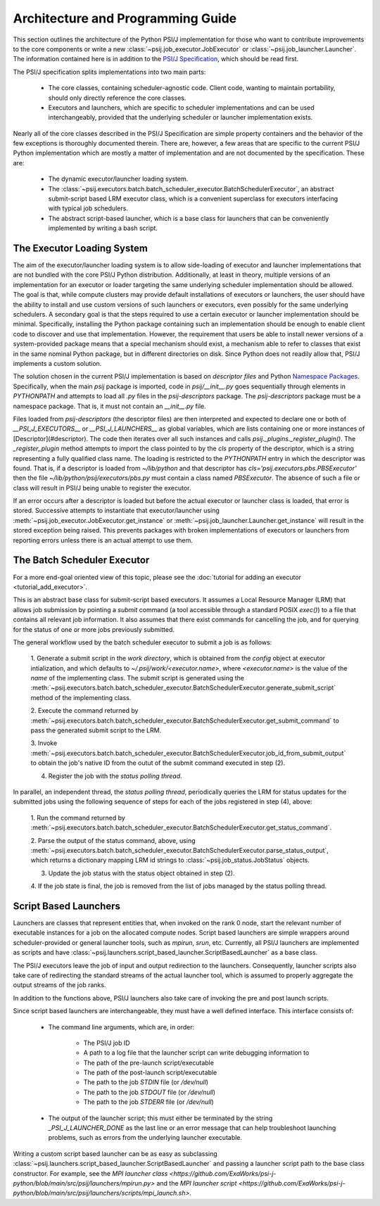 Architecture and Programming Guide
==================================

This section outlines the architecture of the Python PSI/J implementation for
those who want to contribute improvements to the core
components or write a new :class:`~psij.job_executor.JobExecutor` or
:class:`~psij.job_launcher.Launcher`. The information contained here is in
addition to the
`PSI/J Specification <https://exaworks.org/job-api-spec/specification>`_,
which should be read first.

The PSI/J specification splits implementations into two main parts:

    - The core classes, containing scheduler-agnostic code. Client code, wanting
      to maintain portability, should only directly reference the core classes.
    - Executors and launchers, which are specific to scheduler implementations
      and can be used interchangeably, provided that the underlying scheduler or
      launcher implementation exists.

Nearly all of the core classes described in the PSI/J Specification are simple
property containers and the behavior of the few exceptions is thoroughly
documented therein. There are, however, a few areas that are specific to the
current PSI/J Python implementation which are mostly a matter of implementation
and are not documented by the specification. These are:

    - The dynamic executor/launcher loading system.
    - The
      :class:`~psij.executors.batch.batch_scheduler_executor.BatchSchedulerExecutor`,
      an abstract submit-script based LRM executor class, which is a convenient superclass for executors interfacing with typical job schedulers.
    - The abstract script-based launcher, which is a base class for
      launchers that can be conveniently implemented by writing a bash script.

The Executor Loading System
---------------------------

The aim of the executor/launcher loading system is to allow side-loading of
executor and launcher implementations that are not bundled with the core PSI/J
Python distribution. Additionally, at least in theory, multiple versions of
an implementation for an executor or loader targeting the same underlying
scheduler implementation should be allowed. The goal is that, while compute
clusters may provide default installations of executors or launchers, the user
should have the ability to install and use custom versions of such launchers or
executors, even possibly for the same underlying schedulers. A secondary goal
is that the steps required to use a certain executor or launcher implementation
should be minimal. Specifically, installing the Python package containing such
an implementation should be enough to enable client code to discover and use
that implementation. However, the requirement that users be able to install
newer versions of a system-provided package means that a special mechanism
should exist, a mechanism able to refer to classes that exist in the same
nominal Python package, but in different directories on disk. Since Python does
not readily allow that, PSI/J implements a custom solution.

The solution chosen in the current PSI/J implementation is based on *descriptor
files* and Python `Namespace Packages <https://peps.python.org/pep-0420/>`_.
Specifically, when the main `psij` package is imported, code in
`psij/__init__.py` goes sequentially through elements in `PYTHONPATH` and
attempts to load all `.py` files in the `psij-descriptors` package. The
`psij-descriptors` package must be a namespace package. That is, it must not
contain an `__init__.py` file.

Files loaded from `psij-descriptors` (the descriptor files) are then
interpreted and expected to declare one or both of `__PSI_J_EXECUTORS__` or
`__PSI_J_LAUNCHERS__` as global variables, which are lists containing one or
more instances of [Descriptor](#descriptor). The code then iterates over all
such instances and calls `psij._plugins._register_plugin()`. The
`_register_plugin` method attempts to import the class pointed to by the `cls`
property of the descriptor, which is a string representing a fully qualified
class name. The loading is restricted to the `PYTHONPATH` entry in which the
descriptor was found. That is, if a descriptor is loaded from `~/lib/python`
and that descriptor has `cls='psij.executors.pbs.PBSExecutor'` then the file
`~/lib/python/psij/executors/pbs.py` must contain a class named `PBSExecutor`.
The absence of such a file or class will result in PSI/J being unable to
register the executor.

If an error occurs after a descriptor is loaded but before the actual executor
or launcher class is loaded, that error is stored. Successive attempts to
instantiate that executor/launcher using
:meth:`~psij.job_executor.JobExecutor.get_instance` or
:meth:`~psij.job_launcher.Launcher.get_instance` will result in the
stored exception being raised. This prevents packages with broken
implementations of executors or launchers from reporting errors unless there
is an actual attempt to use them.


The Batch Scheduler Executor
----------------------------

For a more end-goal oriented view of this topic, please see the :doc:`tutorial
for adding an executor <tutorial_add_executor>`.

This is an abstract base class for submit-script based executors. It assumes
a Local Resource Manager (LRM) that allows job submission by pointing a
*submit* command (a tool accessible through a standard POSIX `exec()`) to a
file that contains all relevant job information. It also assumes that there
exist commands for cancelling the job, and for querying for the status of one
or more jobs previously submitted.

The general workflow used by the batch scheduler executor to submit a job is as
follows:

    1. Generate a submit script in the *work directory*, which is obtained
    from the `config` object at executor intialization, and which defaults to
    `~/.psij/work/<executor.name>`, where `<executor.name>` is the value of
    the `name` of the implementing class. The submit script is generated using
    the
    :meth:`~psij.executors.batch.batch_scheduler_executor.BatchSchedulerExecutor.generate_submit_script`
    method of the implementing class.

    2. Execute the command returned by
    :meth:`~psij.executors.batch.batch_scheduler_executor.BatchSchedulerExecutor.get_submit_command` to
    pass the generated submit script to the LRM.

    3. Invoke
    :meth:`~psij.executors.batch.batch_scheduler_executor.BatchSchedulerExecutor.job_id_from_submit_output`
    to obtain the job's native ID from the outut of the submit command executed
    in step (2).

    4. Register the job with the *status polling thread*.

In parallel, an independent thread, the *status polling thread*, periodically
queries the LRM for status updates for the submitted jobs using the following
sequence of steps for each of the jobs registered in step (4), above:

    1. Run the command returned by
    :meth:`~psij.executors.batch.batch_scheduler_executor.BatchSchedulerExecutor.get_status_command`.

    2. Parse the output of the status command, above, using
    :meth:`~psij.executors.batch.batch_scheduler_executor.BatchSchedulerExecutor.parse_status_output`,
    which returns a dictionary mapping LRM id strings to :class:`~psij.job_status.JobStatus` objects.

    3. Update the job status with the status object obtained in step (2).

    4. If the job state is final, the job is removed from the list of jobs
    managed by the status polling thread.


Script Based Launchers
----------------------

Launchers are classes that represent entities that, when invoked on the rank 0
node, start the relevant number of executable instances for a job on the
allocated compute nodes. Script based launchers are simple wrappers around
scheduler-provided or general launcher tools, such as `mpirun`, `srun`, etc.
Currently, all PSI/J launchers are implemented as scripts and have
:class:`~psij.launchers.script_based_launcher.ScriptBasedLauncher` as a base
class.

The PSI/J executors leave the job of input and output redirection to the
launchers. Consequently, launcher scripts also take care of redirecting the
standard streams of the actual launcher tool, which is assumed to properly
aggregate the output streams of the job ranks.

In addition to the functions above, PSI/J launchers also take care of invoking
the pre and post launch scripts.

Since script based launchers are interchangeable, they must have a well
defined interface. This interface consists of:

    * The command line arguments, which are, in order:

        * The PSI/J job ID
        * A path to a log file that the launcher script can write debugging
          information to
        * The path of the pre-launch script/executable
        * The path of the post-launch script/executable
        * The path to the job `STDIN` file (or `/dev/null`)
        * The path to the job `STDOUT` file (or `/dev/null`)
        * The path to the job `STDERR` file (or `/dev/null`)

    * The output of the launcher script; this must either be terminated
      by the string `_PSI_J_LAUNCHER_DONE` as the last line or an error message
      that can help troubleshoot launching problems, such as errors from the
      underlying launcher executable.

Writing a custom script based launcher can be as easy as subclassing
:class:`~psij.launchers.script_based_launcher.ScriptBasedLauncher` and passing
a launcher script path to the base class constructor. For example, see the
`MPI launcher class <https://github.com/ExaWorks/psi-j-python/blob/main/src/psij/launchers/mpirun.py>` and the
`MPI launcher script <https://github.com/ExaWorks/psi-j-python/blob/main/src/psij/launchers/scripts/mpi_launch.sh>`.
